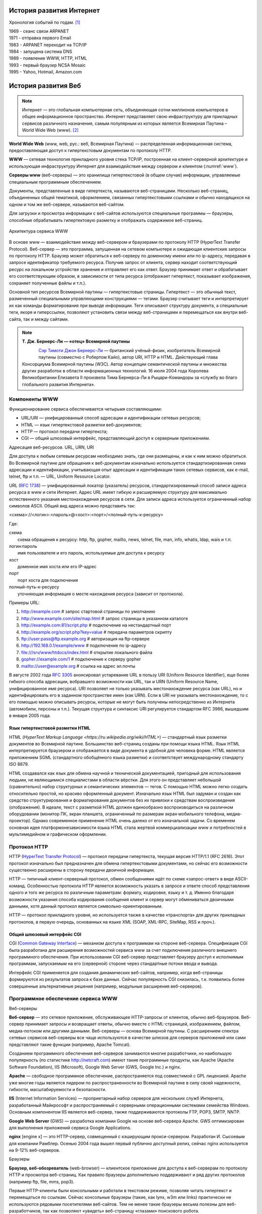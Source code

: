 История развития Интернет
=========================

Хронология событий по годам. [1]_

| 1969 - сеанс связи ARPANET
| 1971 - отправка первого Email
| 1983 - ARPANET переходит на TCP/IP
| 1984 - запущена система DNS
| 1989 - появление WWW, HTTP, HTML
| 1993 - первый браузер NCSA Mosaic
| 1995 - Yahoo, Hotmail, Amazon.com

История развития Веб
====================

.. note::
    Интернет — это глобальная компьютерная сеть, объединяющая сотни миллионов компьютеров в общее информационное пространство. Интернет представляет свою инфраструктуру для прикладных сервисов различного назначения, самым популярным из которых является Всемирная Паутина – World Wide Web (www). [2]_

**World Wide Web** (www, web, рус.: веб, Всемирная Паутина) — распределенная информационная система, предоставляющая доступ к гипертекстовым документам по протоколу HTTP.

**WWW** — сетевая технология прикладного уровня стека TCP/IP, построенная на клиент-серверной архитектуре и использующая инфраструктуру Интернет для взаимодействия между сервером и клиентом (:numref:`www`).

**Серверы www** (веб-серверы) — это хранилища гипертекстовой (в общем случае) информации, управляемые специальным программным обеспечением.

Документы, представленные в виде гипертекста, называются веб-страницами. Несколько веб-страниц, объединенных общей тематикой, оформлением, связанных гипертекстовыми ссылками и обычно находящихся на одном и том же веб-сервере, называются веб-сайтом.

Для загрузки и просмотра информации с веб-сайтов используются специальные программы — браузеры, способные обрабатывать гипертектовую разметку и отображать содержимое веб-страниц.

.. figure:: /_static/1.history/www.png
    :alt: Архитектура сервиса WWW
    :name: www
    :width: 700px
    :align: center

    Архитектура сервиса WWW

В основе www — взаимодействие между веб-сервером и браузерами по протоколу HTTP (HyperText Transfer Protocol). Веб-сервер — это программа, запущенная на сетевом компьютере и ожидающая клиентские запросы по протоколу HTTP. Браузер может обратиться к веб-серверу по доменному имени или по ip-адресу, передавая в запросе идентификатор требуемого ресурса. Получив запрос от клиента, сервер находит соответствующий ресурс на локальном устройстве хранения и отправляет его как ответ. Браузер принимает ответ и обрабатывает его соответствующим образом, в зависимости от типа ресурса (отображает гипертекст, показывает изображения, сохраняет полученные файлы и т.п.).

Основной тип ресурсов Всемирной паутины — гипертекстовые страницы. Гипертекст — это обычный текст, размеченный специальными управляющими конструкциями — тегами. Браузер считывает теги и интерпретирует их как команды форматирования при выводе информации. Теги описывают структуру документа, а специальные теги, якоря и гиперссылки, позволяют установить связи между веб-страницами и перемещаться как внутри веб-сайта, так и между сайтами.

.. note::

    **Т. Дж. Бернерс-Ли — «отец» Всемирной паутины**

    .. figure:: /_static/1.history/tim-berners-lee.jpg
        :align: left

    `Сэр Тимоти Джон Бернерс-Ли <http://ru.wikipedia.org/wiki/%D0%91%D0%B5%D1%80%D0%BD%D0%B5%D1%80%D1%81-%D0%9B%D0%B8,_%D0%A2%D0%B8%D0%BC>`_ — британский учёный-физик, изобретатель Всемирной паутины (совместно с Робертом Кайо), автор URI, HTTP и HTML. Действующий глава Консорциума Всемирной паутины (W3C). Автор концепции семантической паутины и множества других разработок в области информационных технологий. 16 июля 2004 года Королева Великобритании Елизавета II произвела Тима Бернерса-Ли в Рыцари-Командоры за «службу во благо глобального развития Интернета».

Компоненты WWW
--------------

Функционирование сервиса обеспечивается четырьмя составляющими:

* URL/URI — унифицированный способ адресации и идентификации сетевых ресурсов;
* HTML — язык гипертекстовой разметки веб-документов;
* HTTP — протокол передачи гипертекста;
* CGI — общий шлюзовый интерфейс, представляющий доступ к серверным приложениям.

Адресация веб-ресурсов. URL, URN, URI

Для доступа к любым сетевым ресурсам необходимо знать, где они размещены, и как к ним можно обратиться. Во Всемирной паутине для обращения к веб-документам изначально используется стандартизированная схема адресации и идентификации, учитывающая опыт адресации и идентификации таких сетевых сервисов, как e-mail, telnet, ftp и т.п. — URL, Uniform Resource Locator.

URL (`RFC 1738 <http://tools.ietf.org/html/rfc1738>`_) — унифицированный локатор (указатель) ресурсов, стандартизированный способ записи адреса ресурса в www и сети Интернет. Адрес URL имеет гибкую и расширяемую структуру для максимально естественного указания местонахождения ресурсов в сети. Для записи адреса используется ограниченный набор символов ASCII. Общий вид адреса можно представить так:

<схема>://<логин>:<пароль>@<хост>:<порт>/<полный-путь-к-ресурсу>

Где:

| схема
|     схема обращения к ресурсу: http, ftp, gopher, mailto, news, telnet, file, man, info, whatis, ldap, wais и т.п.
| логин:пароль
|     имя пользователя и его пароль, используемые для доступа к ресурсу
| хост
|     доменное имя хоста или его IP-адрес
| порт
|     порт хоста для подключения
| полный-путь-к-ресурсу
|     уточняющая информация о месте нахождения ресурса (зависит от протокола).

Примеры URL:

#. http://example.com                        # запрос стартовой страницы по умолчанию
#. http://www.example.com/site/map.html      # запрос страницы в указанном каталоге
#. http://example.com:81/script.php          # подключение на нестандартный порт
#. http://example.org/script.php?key=value   # передача параметров скрипту
#. ftp://user:pass@ftp.example.org           # авторизация на ftp-сервере
#. http://192.168.0.1/example/www            # подключение по ip-адресу
#. file:///srv/www/htdocs/index.html         # открытие локального файла
#. gopher://example.com/1                    # подключение к серверу gopher
#. mailto://user@example.org                 # ссылка на адрес эл.почты

В августе 2002 года `RFC 3305 <http://tools.ietf.org/html/rfc3305>`_ анонсировал устаревание URL в пользу URI (Uniform Resource Identifier), еще более гибкого способа адресации, вобравшего возможности как URL, так и URN (Uniform Resource Name, унифицированное имя ресурса). URI позволяет не только указывать местонахождение ресурса (как URL), но и идентифицировать его в заданном пространстве имен (как URN). Если в URI не указывать местонахождение, то с его помощью можно описывать ресурсы, которые не могут быть получены непосредственно из Интернета (автомобили, персоны и т.п.). Текущая структура и синтаксис URI регулируется стандартом RFC 3986, вышедшим в январе 2005 года.

Язык гипертекстовой разметки HTML
~~~~~~~~~~~~~~~~~~~~~~~~~~~~~~~~~

HTML (`HyperText Markup Language <https://ru.wikipedia.org/wiki/HTML>`) — стандартный язык разметки документов во Всемирной паутине. Большинство веб-страниц созданы при помощи языка HTML. Язык HTML интерпретируется браузером и отображается в виде документа в удобной для человека форме. HTML является приложением SGML (стандартного обобщённого языка разметки) и соответствует международному стандарту ISO 8879.

HTML создавался как язык для обмена научной и технической документацией, пригодный для использования людьми, не являющимися специалистами в области вёрстки. Для этого он представляет небольшой (сравнительно) набор структурных и семантических элементов — тегов. С помощью HTML можно легко создать относительно простой, но красиво оформленный документ. Изначально язык HTML был задуман и создан как средство структурирования и форматирования документов без их привязки к средствам воспроизведения (отображения). В идеале, текст с разметкой HTML должен единообразно воспроизводиться на различном оборудовании (монитор ПК, экран планшета, ограниченный по размерам экран мобильного телефона, медиа-проектор). Однако современное применение HTML очень далеко от его изначальной задачи. Со временем основная идея платформонезависимости языка HTML стала жертвой коммерциализации www и потребностей в мультимедийном и графическом оформлении.

Протокол HTTP
-------------

HTTP (`HyperText Transfer Protocol <http://ru.wikipedia.org/wiki/HTTP>`_) — протокол передачи гипертекста, текущая версия HTTP/1.1 (RFC 2616). Этот протокол изначально был предназначен для обмена гипертекстовыми документами, но сейчас его возможности существенно расширены в сторону передачи двоичной информации.

HTTP — типичный клиент-серверный протокол, обмен сообщениями идёт по схеме «запрос-ответ» в виде ASCII-команд. Особенностью протокола HTTP является возможность указать в запросе и ответе способ представления одного и того же ресурса по различным параметрам: формату, кодировке, языку и т. д. Именно благодаря возможности указания способа кодирования сообщения клиент и сервер могут обмениваться двоичными данными, хотя данный протокол является символьно-ориентированным.

HTTP — протокол прикладного уровня, но используется также в качестве «транспорта» для других прикладных протоколов, в первую очередь, основанных на языке XML (SOAP, XML-RPC, SiteMap, RSS и проч.).

Общий шлюзовый интерфейс CGI
~~~~~~~~~~~~~~~~~~~~~~~~~~~~

CGI (`Common Gateway Interface <https://ru.wikipedia.org/wiki/CGI>`_) — механизм доступа к программам на стороне веб-сервера. Спецификация CGI была разработана для расширения возможностей сервиса www за счет подключения различного внешнего программного обеспечения. При использовании CGI веб-сервер представляет браузеру доступ к исполнимым программам, запускаемым на его (серверной) стороне через стандартные потоки ввода и вывода.

Интерфейс CGI применяется для создания динамических веб-сайтов, например, когда веб-страницы формируются из результатов запроса к базе данных. Сейчас популярность CGI снизилась, т.к. появились более совершенные альтернативные решения (например, модульные расширения веб-серверов).

Программное обеспечение сервиса WWW
-----------------------------------

Веб-серверы

**Веб-сервер** — это сетевое приложение, обслуживающее HTTP-запросы от клиентов, обычно веб-браузеров. Веб-сервер принимает запросы и возвращает ответы, обычно вместе с HTML-страницей, изображением, файлом, медиа-потоком или другими данными. Веб-серверы — основа Всемирной паутины. С расширением спектра сетевых сервисов веб-серверы все чаще используются в качестве шлюзов для серверов приложений или сами представляют такие функции (например, Apache Tomcat).

Созданием программного обеспечения веб-серверов занимаются многие разработчики, но наибольшую популярность (по статистике http://netcraft.com) имеют такие программные продукты, как Apache (Apache Software Foundation), IIS (Microsoft), Google Web Server (GWS, Google Inc.) и nginx.

**Apache** — свободное программное обеспечение, распространяется под совместимой с GPL лицензией. Apache уже многие годы является лидером по распространенности во Всемирной паутине в силу своей надежности, гибкости, масштабируемости и безопасности.

**IIS** (Internet Information Services) — проприетарный набор серверов для нескольких служб Интернета, разработанный Майкрософт и распространяемый с серверными операционными системами семейства Windows. Основным компонентом IIS является веб-сервер, также поддерживаются протоколы FTP, POP3, SMTP, NNTP.

**Google Web Server** (GWS) — разработка компании Google на основе веб-сервера Apache. GWS оптимизирован для выполнения приложений сервиса Google Applications.

**nginx** [engine x] — это HTTP-сервер, совмещенный с кэширующим прокси-сервером. Разработан И. Сысоевым для компании Рамблер. Осенью 2004 года вышел первый публично доступный релиз, сейчас nginx используется на 9-12% веб-серверов.

Браузеры

**Браузер, веб-обозреватель** (web-browser) — клиентское приложение для доступа к веб-серверам по протоколу HTTP и просмотра веб-страниц. Как правило браузеры дополнительно поддерживают и ряд других протоколов (например ftp, file, mms, pop3).

Первые HTTP-клиенты были консольными и работали в текстовом режиме, позволяя читать гипертекст и перемещаться по ссылкам. Сейчас консольные браузеры (такие, как lynx, w3m или links) практически не используются рядовыми посетителями веб-сайтов. Тем не менее такие браузеры весьма полезны для веб-разработчиков, так как позволяют «увидеть» веб-страницу «глазами» поискового робота.

Исторически первым браузером в современном понимании (т.е. с графическим интерфейсом и т.д.) была программа NCSA Mosaic, разработанная Марком Андерисеном и Эриком Бина. Mosaic имел довольно ограниченные возможности, но его открытый исходный код стал основой для многих последующих разработок.

Существует большое число программ-браузеров, но наибольшей популярностью пользуются следующие [4]_ [3]_:

.. figure:: /_static/1.history/pic_browsers_pie.png

**Internet Explorer (IE)** — браузер, разработанный компанией Майкрософт и тесно интегрированный c ОС Windows. Платформозависим (поддержка сторонних ОС прекращена начиная с версии 5). Единственный браузер, напрямую поддерживающий технологию ActiveX. Не полностью совместим со стандартами W3C, в связи с чем требует дополнительных затрат от веб-разработчиков.

**Firefox** — свободный кроссплатформенный браузер, разрабатываемый Mozilla Foundation и распространяемый под тройной лицензией GPL/LGPL/MPL. В основе браузера — движок Gekko, который изначально создавался для Netscape Communicator. Однако, вместо того, чтобы предоставить все возможности движка в стандартной поставке, Firefox реализует лишь основную его функциональность, предоставляя пользователям возможность модифицировать браузер в соответствии с их требованиями через поддержку расширений (add-ons), тем оформления и плагинов.

**Safari** — проприетарный браузер, разработаный корпорацией Apple и входящий в состав операционной системы Mac OS X. Бесплатно распространяется для операционных систем семейства Microsoft Windows. В браузере используется уникальный по производительности интерпретатор JavaScript и еще ряд интересных для пользователя решений, которые отсутствуют или не развиты в других браузерах.

**Chrome** — кроссплатформенный браузер с открытым исходным кодом, разрабатываемый компанией Google. Первая стабильная версия вышла 11 декабря 2008 года. В отличие от многих других браузеров, в Chrome каждая вкладка является отдельным процессом. В случае если процесс обработки содержимого вкладки зависнет, его можно будет завершить без риска потери данных других вкладок. Еще одна особенность — интеллектуальная адресная строка (Omnibox). К возможности автозаполнения она добавляет поисковые функции с учетом популярности сайта, релевантности и пользовательских предпочтений (истории переходов).

**Opera** — кроссплатформенный многофункциональный веб-браузер, впервые представленный в 1994 году группой исследователей из норвежской компании Telenor. Дальнейшая разработка ведется Opera Software ASA. Этот браузер обладает высокой скоростью работы и совместим с основными стандартами. Отличительными особенностями Opera долгое время являлись многостраничный интерфейс и возможность масштабирования веб-страниц целиком. На разных этапах развития в Opera были интегрированы возможности почтового/новостного клиента, адресной книги, клиента сети BitTorrent, агрегатора RSS, клиента IRC, менеджера закачек, WAP-браузера, а также поддержка виджетов — графических модулей, работающих вне окна браузера.

Роботы-«пауки»

Наряду с браузерами, ориентированными на пользователя, существуют и специализированные клиенты-роботы («пауки», «боты»), подключающиеся к веб-серверам и выполняющие различные задачи автоматической обработки гипертекстовой информации. Сюда относятся, в первую очередь, роботы поисковых систем, таких как google.com, yandex.ru, yahoo.com и т.п., выполняющие обход веб-сайтов для последующего построения поискового индекса.

Эволюция Веб сайтов
-------------------

Web 1.0 - до .com bubble. Статичное содержание страниц, аскетичный дизайн, чаты,
форумы, гостевые книги.

Web 2.0 - новое поколение сайтов (после 2001) User-generated content.
Предоставление и потребление API. RSS. Обновление страниц "на лету" (ajax).

Web 3.0 - ??? Community-generated content. Семантическая паутина.
Уникальные идентификаторы и микроформаты.


.. LINKS

.. [1] `<https://ru.wikipedia.org/wiki/Интернет>`_
.. [2] `<http://www.4stud.info/web-programming/lecture1.html>`_
.. [3] http://evolutionofweb.appspot.com/
.. [4] http://www.w3schools.com/browsers/default.asp
